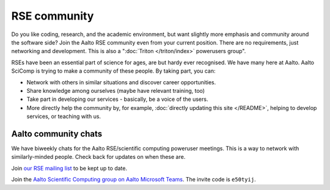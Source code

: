 RSE community
=============

Do you like coding, research, and the academic environment, but want
slightly more emphasis and community around the software side?  Join
the Aalto RSE community even from your current position.  There are no
requirements, just networking and development.  This is also a
":doc:`Triton </triton/index>` powerusers group".

RSEs have been an essential part of science for ages, are but hardy ever
recognised.  We have many here at Aalto.  Aalto SciComp is trying to
make a community of these people.  By taking part, you can:

* Network with others in similar situations and discover career
  opportunities.

* Share knowledge among ourselves (maybe have relevant training, too)

* Take part in developing our services - basically, be a voice of the
  users.

* More directly help the community by, for example, :doc:`directly updating
  this site </README>`, helping to develop services, or teaching with us.



Aalto community chats
---------------------

We have biweekly chats for the Aalto RSE/scientific computing
poweruser meetings.  This is a way to network with similarly-minded
people.  Check back for updates on when these are.

Join `our RSE mailing list
<https://list.aalto.fi/mailman/listinfo/rse>`_ to be kept up to date.

Join the `Aalto Scientific Computing group on Aalto Microsoft Teams
<asc-teams_>`__.  The invite code is ``e50tyij``.

.. _asc-teams: https://teams.microsoft.com/l/team/19%3a688ad82e41aa46d48ad978aea767419c%40thread.tacv2/conversations?groupId=4089981d-a443-493d-ae3e-3df5c63caed6&tenantId=ae1a7724-4041-4462-a6dc-538cb199707e
